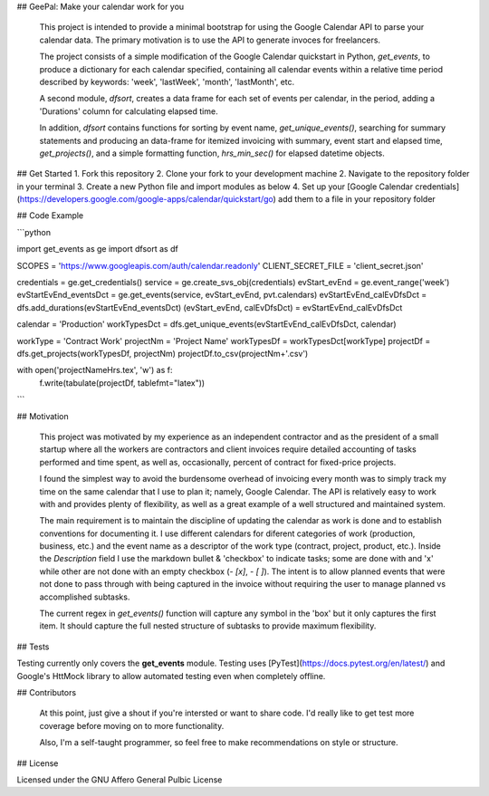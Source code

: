 ## GeePal: Make your calendar work for you

   This project is intended to provide a minimal bootstrap for using the Google Calendar API to parse your calendar data. The primary motivation is to use the API to generate invoces for freelancers.

   The project consists of a simple modification of the Google Calendar quickstart in Python, *get_events*, to produce a dictionary for each calendar specified, containing all calendar events within a relative time period described by keywords: 'week', 'lastWeek', 'month', 'lastMonth', etc.

   A second module, *dfsort*, creates a data frame for each set of events per calendar,  in the period, adding a 'Durations' column for calculating elapsed time.

   In addition, *dfsort* contains functions for sorting by event name, *get_unique_events()*, searching for summary statements and producing an data-frame for itemized invoicing with summary, event start and elapsed time, *get_projects()*, and a simple formatting function, *hrs_min_sec()* for elapsed datetime objects.

## Get Started
1. Fork this repository
2. Clone your fork to your development machine
2. Navigate to the repository folder in your terminal
3. Create a new Python file and import modules as below
4. Set up your [Google Calendar credentials](https://developers.google.com/google-apps/calendar/quickstart/go) add them to a file in your repository folder

## Code Example

```python

import get_events as ge
import dfsort as df

SCOPES = 'https://www.googleapis.com/auth/calendar.readonly'
CLIENT_SECRET_FILE = 'client_secret.json'

credentials = ge.get_credentials()
service = ge.create_svs_obj(credentials)
evStart_evEnd = ge.event_range('week')
evStartEvEnd_eventsDct = ge.get_events(service, evStart_evEnd, pvt.calendars)
evStartEvEnd_calEvDfsDct = dfs.add_durations(evStartEvEnd_eventsDct)
(evStart_evEnd, calEvDfsDct) = evStartEvEnd_calEvDfsDct

calendar = 'Production'
workTypesDct = dfs.get_unique_events(evStartEvEnd_calEvDfsDct, calendar)

workType = 'Contract Work'
projectNm = 'Project Name'
workTypesDf = workTypesDct[workType]
projectDf = dfs.get_projects(workTypesDf, projectNm)
projectDf.to_csv(projectNm+'.csv')

with open('projectNameHrs.tex', 'w') as f:
    f.write(tabulate(projectDf, tablefmt="latex"))
```

## Motivation

   This project was motivated by my experience as an independent contractor and as the president of a small startup where all the workers are contractors and client invoices require detailed accounting of tasks performed and time spent, as well as, occasionally, percent of contract for fixed-price projects.

   I found the simplest way to avoid the burdensome overhead of invoicing every month was to simply track my time on the same calendar that I use to plan it; namely, Google Calendar. The API is relatively easy to work with and provides plenty of flexibility, as well as a great example of a well structured and maintained system.

   The main requirement is to maintain the discipline of updating the calendar as work is done and to establish conventions for documenting it. I use different calendars for diferent categories of work (production, business, etc.) and the event name as a descriptor of the work type (contract, project, product, etc.). Inside the *Description* field I use the markdown bullet & 'checkbox' to indicate tasks; some are done with and 'x' while other are not done with an empty checkbox (`- [x]`, `- [ ]`). The intent is to allow planned events that were not done to pass through with being captured in the invoice without requiring the user to manage planned vs accomplished subtasks.

   The current regex in *get_events()* function will capture any symbol in the 'box' but it only captures the first item. It should capture the full nested structure of subtasks to provide maximum flexibility.

## Tests

Testing currently only covers the **get_events** module. Testing uses [PyTest](https://docs.pytest.org/en/latest/) and Google's HttMock library to allow automated testing even when completely offline.

## Contributors

   At this point, just give a shout if you're intersted or want to share code. I'd really like to get test more coverage before moving on to more functionality.

   Also, I'm a self-taught programmer, so feel free to make recommendations on style or structure.

## License

Licensed under the GNU Affero General Pulbic License


